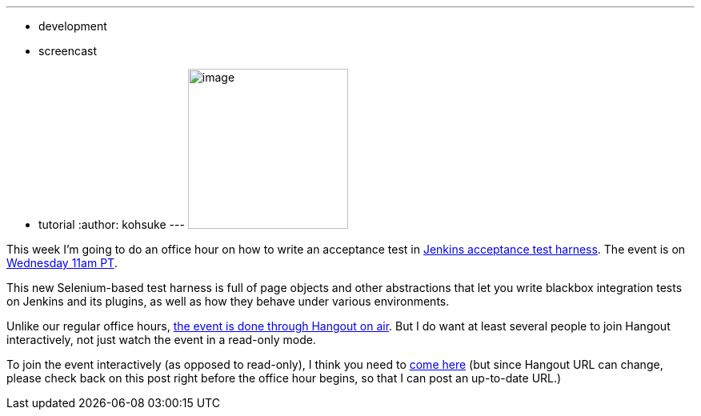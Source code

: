 ---
:layout: post
:title: "Jenkins Office Hour: Tutorial on writing an acceptance test"
:nodeid: 468
:created: 1400549240
:tags:
  - development
  - screencast
  - tutorial
:author: kohsuke
---
image:https://wiki.jenkins.io/download/attachments/57181939/hangout.png?version=1&modificationDate=1361998218000[image,width=200] +


This week I'm going to do an office hour on how to write an acceptance test in https://github.com/jenkinsci/acceptance-test-harness[Jenkins acceptance test harness]. The event is on https://www.timeanddate.com/worldclock/fixedtime.html?msg=Jenkins+Office+Hours&iso=20140519T11&p1=283&ah=1[Wednesday 11am PT]. +

This new Selenium-based test harness is full of page objects and other abstractions that let you write blackbox integration tests on Jenkins and its plugins, as well as how they behave under various environments. +

Unlike our regular office hours, https://plus.google.com/u/0/events/cpr7lhq3d544rj5uqid4rin3deg[the event is done through Hangout on air]. But I do want at least several people to join Hangout interactively, not just watch the event in a read-only mode. +

To join the event interactively (as opposed to read-only), I think you need to https://plus.google.com/hangouts/_/hoaevent/AP36tYeeXozAE_RiZWtTfX-O-sEtxJ3qhu4Asnfy7tZOZf3hs3jX1Q[come here] (but since Hangout URL can change, please check back on this post right before the office hour begins, so that I can post an up-to-date URL.) +
